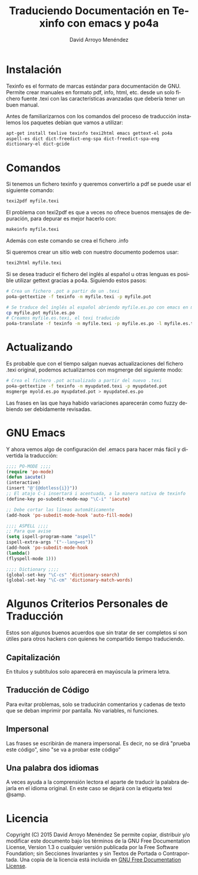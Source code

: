 #+TITLE: Traduciendo Documentación en Texinfo con emacs y po4a
#+LANGUAGE: es
#+AUTHOR: David Arroyo Menéndez
#+HTML_HEAD: <link rel="stylesheet" type="text/css" href="../css/org.css" />
#+BABEL: :results output :session
#+LATEX_HEADER: \usepackage[spanish]{babel}

* Instalación

Texinfo es el formato de marcas estándar para documentación de
GNU. Permite crear manuales en formato pdf, info, html, etc. desde un
solo fichero fuente .texi con las características avanzadas que
debería tener un buen manual.

Antes de familiarizarnos con los comandos del proceso de traducción
instalemos los paquetes debian que vamos a utilizar:

#+BEGIN_SRC bash
  apt-get install texlive texinfo texi2html emacs gettext-el po4a
  aspell-es dict dict-freedict-eng-spa dict-freedict-spa-eng
  dictionary-el dict-gcide
#+END_SRC

* Comandos

Si tenemos un fichero texinfo y queremos convertirlo a pdf se puede
usar el siguiente comando:

#+BEGIN_SRC bash
texi2pdf myfile.texi
#+END_SRC

El problema con texi2pdf es que a veces no ofrece buenos mensajes de
depuración, para depurar es mejor hacerlo con:

#+BEGIN_SRC bash
makeinfo myfile.texi
#+END_SRC

Además con este comando se crea el fichero .info

Si queremos crear un sitio web con nuestro documento podemos usar:

#+BEGIN_SRC bash
texi2html myfile.texi
#+END_SRC

Si se desea traducir el fichero del inglés al español u otras lenguas
es posible utilizar gettext gracias a po4a. Siguiendo estos pasos:

#+BEGIN_SRC bash
# Crea un fichero .pot a partir de un .texi
po4a-gettextize -f texinfo -m myfile.texi -p myfile.pot 

# Se traduce del inglés al español abriendo myfile.es.po con emacs en modo po-mode
cp myfile.pot myfile.es.po
# Creamos myfile.es.texi, el texi traducido
po4a-translate -f texinfo -m myfile.texi -p myfile.es.po -l myfile.es.texi 
#+END_SRC

* Actualizando

Es probable que con el tiempo salgan nuevas actualizaciones del
fichero .texi original, podemos actualizarnos con msgmerge del
siguiente modo:

#+BEGIN_SRC bash
# Crea el fichero .pot actualizado a partir del nuevo .texi
po4a-gettextize -f texinfo -m myupdated.texi -p myupdated.pot 
msgmerge myold.es.po myupdated.pot > myupdated.es.po
#+END_SRC

Las frases en las que haya habido variaciones aparecerán como fuzzy
debiendo ser debidamente revisadas.

* GNU Emacs

Y ahora vemos algo de configuración del .emacs para hacer más fácil y divertida la traducción:

#+BEGIN_SRC emacs-lisp
;;;; PO-MODE ;;;;
(require 'po-mode)
(defun iacute()
(interactive)
(insert "@'{@dotless{i}}"))
;; El atajo C-i insertará i acentuada, a la manera nativa de texinfo
(define-key po-subedit-mode-map "\C-i" 'iacute)

;; Debe cortar las líneas automáticamente
(add-hook 'po-subedit-mode-hook 'auto-fill-mode)

;;;; ASPELL ;;;;
;; Para que avise
(setq ispell-program-name "aspell"
ispell-extra-args '("--lang=es"))
(add-hook 'po-subedit-mode-hook
(lambda()
(flyspell-mode 1)))

;;;; Dictionary ;;;;
(global-set-key "\C-cs" 'dictionary-search)
(global-set-key "\C-cm" 'dictionary-match-words)
#+END_SRC
* Algunos Criterios Personales de Traducción
Estos son algunos buenos acuerdos que sin tratar de ser completos sí
son útiles para otros hackers con quienes he compartido tiempo traduciendo.
** Capitalización
En títulos y subtítulos solo aparecerá en mayúscula la primera letra.
** Traducción de Código
Para evitar problemas, solo se traducirán comentarios y cadenas de
texto que se deban imprimir por pantalla. No variables, ni funciones.
** Impersonal
Las frases se escribirán de manera impersonal. Es decir, no se dirá
"prueba este código", sino "se va a probar este código"
** Una palabra dos idiomas
A veces ayuda a la comprensión lectora el aparte de traducir la
palabra dejarla en el idioma original. En este caso se dejará con la
etiqueta texi @samp.

* Licencia
Copyright (C) 2015  David Arroyo Menéndez
    Se permite copiar, distribuir y/o modificar este documento
    bajo los términos de la GNU Free Documentation License, Version 1.3
    o cualquier versión publicada por la Free Software Foundation;
    sin Secciones Invariantes y sin Textos de Portada o Contraportada.
    Una copia de la licencia está incluida en [[https://www.gnu.org/copyleft/fdl.html][GNU Free Documentation License]].

[[https://www.gnu.org/copyleft/fdl.html][file:https://upload.wikimedia.org/wikipedia/commons/thumb/4/42/GFDL_Logo.svg/200px-GFDL_Logo.svg.png]]
